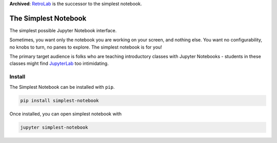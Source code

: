 **Archived**: `RetroLab <https://github.com/jupyterlab/retrolab/>`_ is the successor to the simplest notebook.

=====================
The Simplest Notebook
=====================

.. image:: https://mybinder.org/badge_logo.svg
   :target: https://mybinder.org/v2/gh/yuvipanda/simplest-notebook/master?urlpath=%2Fsimplest

The simplest possible Jupyter Notebook interface.

.. image:: notebook-screenshot.png
   :alt: Simplest Notebook Screenshot

Sometimes, you want only the notebook you are working on your screen,
and nothing else. You want no configurability, no knobs to turn,
no panes to explore. The simplest notebook is for you!

The primary target audience is folks who are teaching introductory
classes with Jupyter Notebooks - students in these classes might
find `JupyterLab <https://github.com/jupyterlab/jupyterlab>`_ too
intimidating.

Install
=======

The Simplest Notebook can be installed with ``pip``.

.. code::

    pip install simplest-notebook

Once installed, you can open simplest notebook with

.. code::

    jupyter simplest-notebook
